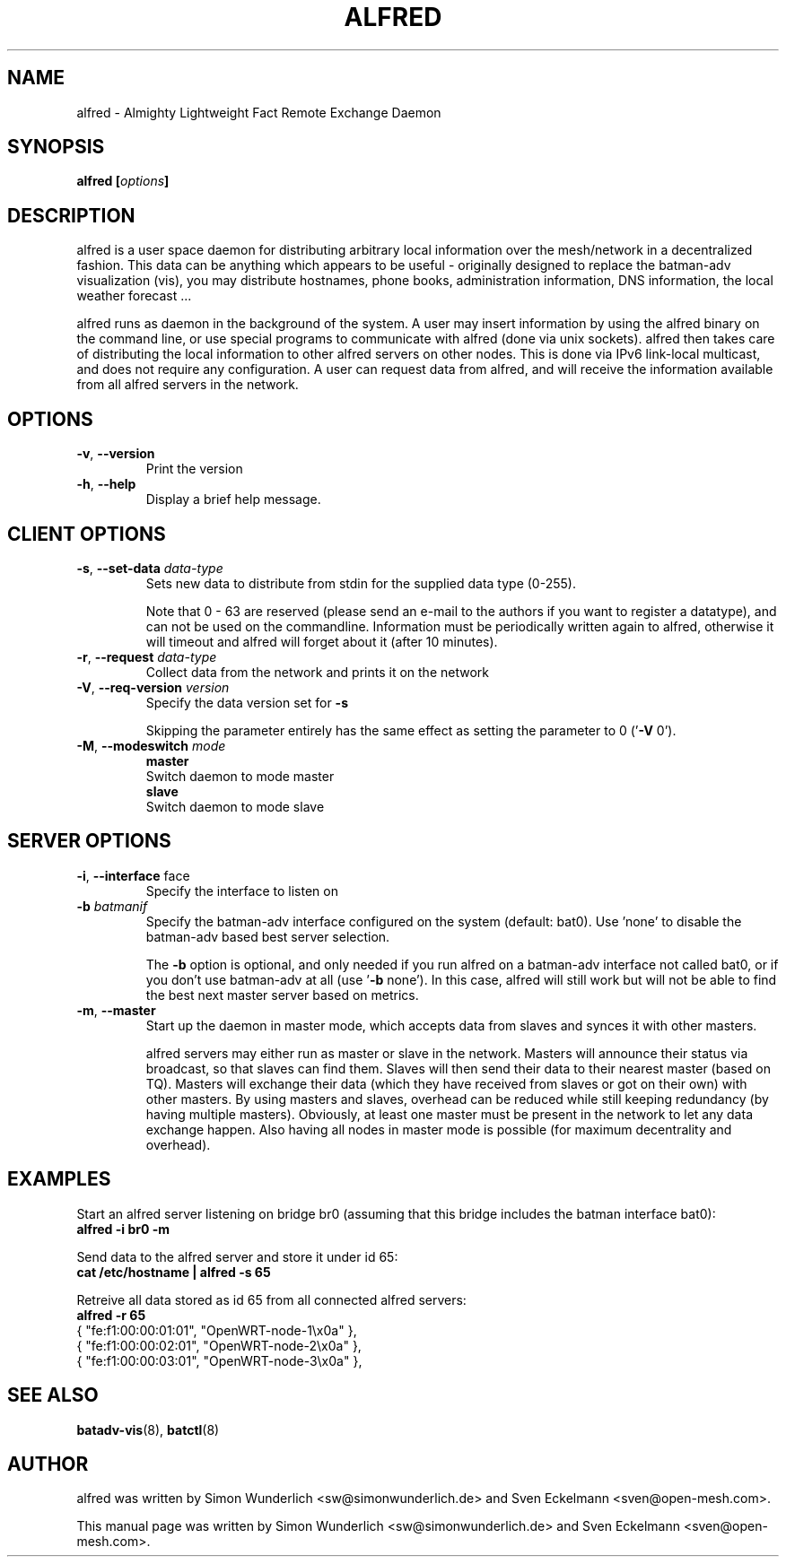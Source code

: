 .\"                                      Hey, EMACS: -*- nroff -*-
.\" First parameter, NAME, should be all caps
.\" Second parameter, SECTION, should be 1-8, maybe w/ subsection
.\" other parameters are allowed: see man(7), man(1)
.TH "ALFRED" "8" "Sep 21, 2013" "Linux" "Almighty Lightweight Fact Remote Exchange Daemon"
.\" Please adjust this date whenever revising the manpage.
.\"
.\" Some roff macros, for reference:
.\" .nh        disable hyphenation
.\" .hy        enable hyphenation
.\" .ad l      left justify
.\" .ad b      justify to both left and right margins
.\" .nf        disable filling
.\" .fi        enable filling
.\" .br        insert line break
.\" .sp <n>    insert n+1 empty lines
.\" for manpage-specific macros, see man(7)
.\" --------------------------------------------------------------------------
.\" Process this file with
.\" groff -man alfred.8 -Tutf8
.\" Retrieve format warnings with
.\" man --warnings alfred.8 > /dev/null
.\" --------------------------------------------------------------------------
.ad l
.SH NAME
alfred \- Almighty Lightweight Fact Remote Exchange Daemon
.SH SYNOPSIS
.B alfred [\fIoptions\fP]
.br
.SH DESCRIPTION
alfred is a user space daemon for distributing arbitrary local information over
the mesh/network in a decentralized fashion. This data can be anything which
appears to be useful - originally designed to replace the batman-adv
visualization (vis), you may distribute hostnames, phone books, administration
information, DNS information, the local weather forecast ...
.PP
alfred runs as daemon in the background of the system. A user may insert
information by using the alfred binary on the command line, or use special
programs to communicate with alfred (done via unix sockets). alfred then takes
care of distributing the local information to other alfred servers on other
nodes. This is done via IPv6 link-local multicast, and does not require any
configuration. A user can request data from alfred, and will receive the
information available from all alfred servers in the network.
.PP
.PP
.SH OPTIONS
.TP
\fB\-v\fP, \fB\-\-version\fP
Print the version
.TP
\fB\-h\fP, \fB\-\-help\fP
Display a brief help message.
.
.SH CLIENT OPTIONS
.TP
\fB\-s\fP, \fB\-\-set\-data\fP \fIdata\-type\fP
Sets new data to distribute from stdin for the supplied data type (0\-255).

Note that 0 - 63 are reserved (please send an e-mail to the authors if you want
to register a datatype), and can not be used on the commandline. Information
must be periodically written again to alfred, otherwise it will timeout and
alfred will forget about it (after 10 minutes).
.TP
\fB\-r\fP, \fB\-\-request\fP \fIdata\-type\fP
Collect data from the network and prints it on the network
.TP
\fB\-V\fP, \fB\-\-req\-version\fP \fIversion\fP
Specify the data version set for \fB\-s\fP

Skipping the parameter entirely has the same effect as setting the parameter
to 0 ('\fB\-V\fP 0').
.TP
\fB\-M\fP, \fB\-\-modeswitch\fP \fImode\fP
.nf
\fBmaster\fP
    Switch daemon to mode master
\fBslave\fP
    Switch daemon to mode slave
.fi
.
.SH SERVER OPTIONS
.TP
\fB\-i\fP, \fB\-\-interface\fP \fiface\fP
Specify the interface to listen on
.TP
\fB\-b\fP \fIbatmanif\fP
Specify the batman-adv interface configured on the system (default: bat0).
Use 'none' to disable the batman-adv based best server selection.

The \fB\-b\fP option is optional, and only needed if you run alfred on a
batman-adv interface not called bat0, or if you don't use batman-adv at all
(use '\fB\-b\fP none'). In this case, alfred will still work but will not be
able to find the best next master server based on metrics.
.TP
\fB\-m\fP, \fB\-\-master\fP
Start up the daemon in master mode, which accepts data from slaves and synces
it with other masters.

alfred servers may either run as master or slave in the network. Masters will
announce their status via broadcast, so that slaves can find them. Slaves will
then send their data to their nearest master (based on TQ). Masters will
exchange their data (which they have received from slaves or got on their own)
with other masters. By using masters and slaves, overhead can be reduced while
still keeping redundancy (by having multiple masters). Obviously, at least one
master must be present in the network to let any data exchange happen. Also
having all nodes in master mode is possible (for maximum decentrality and
overhead).
.
.SH EXAMPLES
Start an alfred server listening on bridge br0 (assuming that this bridge
includes the batman interface bat0):
.br
\fB     alfred \-i br0 \-m\fP
.br

Send data to the alfred server and store it under id 65:
.br
\fB     cat /etc/hostname | alfred -s 65\fP

Retreive all data stored as id 65 from all connected alfred servers:
.br
\fB     alfred -r 65\fP
.nf
     { "fe:f1:00:00:01:01", "OpenWRT\-node\-1\\x0a" },
     { "fe:f1:00:00:02:01", "OpenWRT\-node\-2\\x0a" },
     { "fe:f1:00:00:03:01", "OpenWRT\-node\-3\\x0a" },
.fi
.br
.
.SH SEE ALSO
.BR batadv-vis (8),
.BR batctl (8)
.SH AUTHOR
alfred was written by Simon Wunderlich <sw@simonwunderlich.de> and Sven Eckelmann <sven@open-mesh.com>.
.PP
This manual page was written by Simon Wunderlich <sw@simonwunderlich.de> and Sven Eckelmann <sven@open-mesh.com>.
